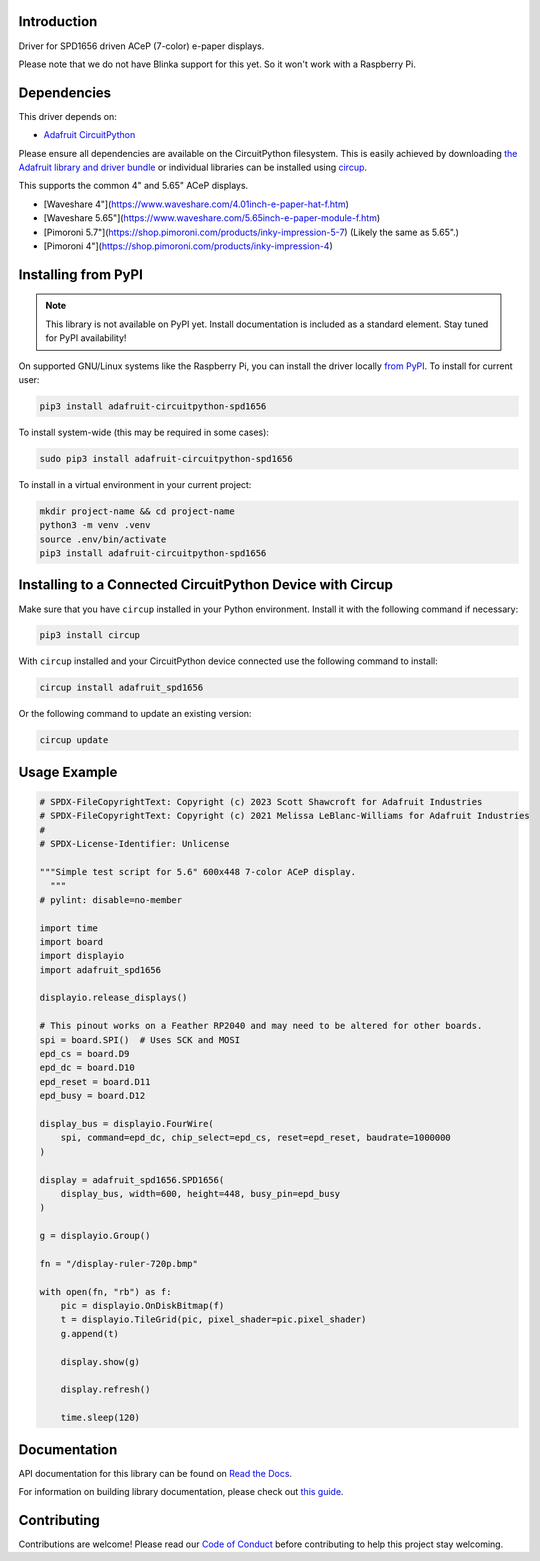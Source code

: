 Introduction
============


.. image:: https://readthedocs.org/projects/adafruit-circuitpython-spd1656/badge/?version=latest
    :target: https://docs.circuitpython.org/projects/spd1656/en/latest/
    :alt: Documentation Status


.. image:: https://raw.githubusercontent.com/adafruit/Adafruit_CircuitPython_Bundle/main/badges/adafruit_discord.svg
    :target: https://adafru.it/discord
    :alt: Discord


.. image:: https://github.com/adafruit/Adafruit_CircuitPython_SPD1656/workflows/Build%20CI/badge.svg
    :target: https://github.com/adafruit/Adafruit_CircuitPython_SPD1656/actions
    :alt: Build Status


.. image:: https://img.shields.io/badge/code%20style-black-000000.svg
    :target: https://github.com/psf/black
    :alt: Code Style: Black

Driver for SPD1656 driven ACeP (7-color) e-paper displays.

Please note that we do not have Blinka support for this yet. So it won't work with a Raspberry Pi.

Dependencies
=============
This driver depends on:

* `Adafruit CircuitPython <https://github.com/adafruit/circuitpython>`_

Please ensure all dependencies are available on the CircuitPython filesystem.
This is easily achieved by downloading
`the Adafruit library and driver bundle <https://circuitpython.org/libraries>`_
or individual libraries can be installed using
`circup <https://github.com/adafruit/circup>`_.

This supports the common 4" and 5.65" ACeP displays.

* [Waveshare 4"](https://www.waveshare.com/4.01inch-e-paper-hat-f.htm)
* [Waveshare 5.65"](https://www.waveshare.com/5.65inch-e-paper-module-f.htm)
* [Pimoroni 5.7"](https://shop.pimoroni.com/products/inky-impression-5-7) (Likely the same as 5.65".)
* [Pimoroni 4"](https://shop.pimoroni.com/products/inky-impression-4)

Installing from PyPI
=====================
.. note:: This library is not available on PyPI yet. Install documentation is included
   as a standard element. Stay tuned for PyPI availability!

On supported GNU/Linux systems like the Raspberry Pi, you can install the driver locally `from
PyPI <https://pypi.org/project/adafruit-circuitpython-spd1656/>`_.
To install for current user:

.. code-block:: shell

    pip3 install adafruit-circuitpython-spd1656

To install system-wide (this may be required in some cases):

.. code-block:: shell

    sudo pip3 install adafruit-circuitpython-spd1656

To install in a virtual environment in your current project:

.. code-block:: shell

    mkdir project-name && cd project-name
    python3 -m venv .venv
    source .env/bin/activate
    pip3 install adafruit-circuitpython-spd1656

Installing to a Connected CircuitPython Device with Circup
==========================================================

Make sure that you have ``circup`` installed in your Python environment.
Install it with the following command if necessary:

.. code-block:: shell

    pip3 install circup

With ``circup`` installed and your CircuitPython device connected use the
following command to install:

.. code-block:: shell

    circup install adafruit_spd1656

Or the following command to update an existing version:

.. code-block:: shell

    circup update

Usage Example
=============

.. code-block:: python

    # SPDX-FileCopyrightText: Copyright (c) 2023 Scott Shawcroft for Adafruit Industries
    # SPDX-FileCopyrightText: Copyright (c) 2021 Melissa LeBlanc-Williams for Adafruit Industries
    #
    # SPDX-License-Identifier: Unlicense

    """Simple test script for 5.6" 600x448 7-color ACeP display.
      """
    # pylint: disable=no-member

    import time
    import board
    import displayio
    import adafruit_spd1656

    displayio.release_displays()

    # This pinout works on a Feather RP2040 and may need to be altered for other boards.
    spi = board.SPI()  # Uses SCK and MOSI
    epd_cs = board.D9
    epd_dc = board.D10
    epd_reset = board.D11
    epd_busy = board.D12

    display_bus = displayio.FourWire(
        spi, command=epd_dc, chip_select=epd_cs, reset=epd_reset, baudrate=1000000
    )

    display = adafruit_spd1656.SPD1656(
        display_bus, width=600, height=448, busy_pin=epd_busy
    )

    g = displayio.Group()

    fn = "/display-ruler-720p.bmp"

    with open(fn, "rb") as f:
        pic = displayio.OnDiskBitmap(f)
        t = displayio.TileGrid(pic, pixel_shader=pic.pixel_shader)
        g.append(t)

        display.show(g)

        display.refresh()

        time.sleep(120)

Documentation
=============
API documentation for this library can be found on `Read the Docs <https://docs.circuitpython.org/projects/spd1656/en/latest/>`_.

For information on building library documentation, please check out
`this guide <https://learn.adafruit.com/creating-and-sharing-a-circuitpython-library/sharing-our-docs-on-readthedocs#sphinx-5-1>`_.

Contributing
============

Contributions are welcome! Please read our `Code of Conduct
<https://github.com/adafruit/Adafruit_CircuitPython_SPD1656/blob/HEAD/CODE_OF_CONDUCT.md>`_
before contributing to help this project stay welcoming.

